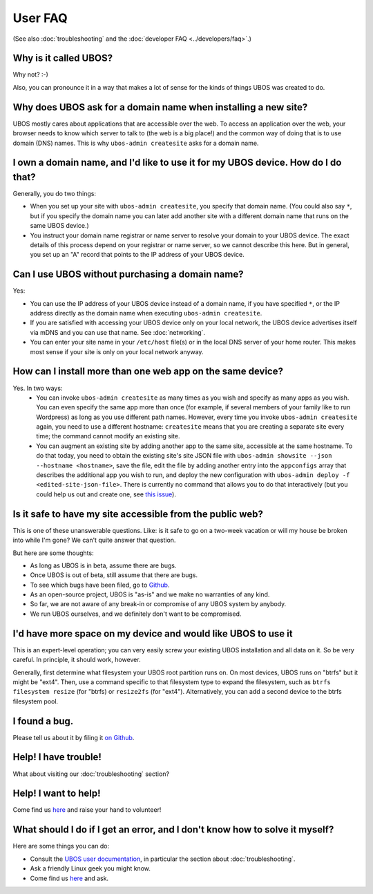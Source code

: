 User FAQ
========

(See also :doc:`troubleshooting` and the :doc:`developer FAQ <../developers/faq>`.)

Why is it called UBOS?
----------------------

Why not? :-)

Also, you can pronounce it in a way that makes a lot of sense for the kinds of things
UBOS was created to do.

Why does UBOS ask for a domain name when installing a new site?
---------------------------------------------------------------

UBOS mostly cares about applications that are accessible over the web. To access an
application over the web, your browser needs to know which server to talk to (the web is
a big place!) and the common way of doing that is to use domain (DNS) names. This is
why ``ubos-admin createsite`` asks for a domain name.

I own a domain name, and I'd like to use it for my UBOS device. How do I do that?
---------------------------------------------------------------------------------

Generally, you do two things:

* When you set up your site with ``ubos-admin createsite``, you specify that domain name.
  (You could also say ``*``, but if you specify the domain name you can later add another
  site with a different domain name that runs on the same UBOS device.)
* You instruct your domain name registrar or name server to resolve your domain to your
  UBOS device. The exact details of this process depend on your registrar or name server,
  so we cannot describe this here. But in general, you set up an "A" record that points
  to the IP address of your UBOS device.

Can I use UBOS without purchasing a domain name?
------------------------------------------------

Yes:

* You can use the IP address of your UBOS device instead of a domain name, if you
  have specified ``*``, or the IP address directly as the domain name when executing
  ``ubos-admin createsite``.
* If you are satisfied with accessing your UBOS device only on your local network,
  the UBOS device advertises itself via mDNS and you can use that name. See :doc:`networking`.
* You can enter your site name in your ``/etc/host`` file(s) or in the local DNS
  server of your home router. This makes most sense if your site is only on your
  local network anyway.

How can I install more than one web app on the same device?
-----------------------------------------------------------

Yes. In two ways:
 * You can invoke ``ubos-admin createsite`` as many times as you wish and specify as
   many apps as you wish. You can even specify the same app more than once (for example,
   if several members of your family like to run Wordpress) as long as you use different
   path names. However, every time you invoke ``ubos-admin createsite`` again, you need
   to use a different hostname: ``createsite`` means that you are creating a separate
   site every time; the command cannot modify an existing site.
 * You can augment an existing site by adding another app to the same site, accessible
   at the same hostname. To do that today, you need to obtain the existing site's
   site JSON file with ``ubos-admin showsite --json --hostname <hostname>``, save
   the file, edit the file by adding another entry into the ``appconfigs`` array
   that describes the additional app you wish to run, and deploy the new configuration with
   ``ubos-admin deploy -f <edited-site-json-file>``. There is currently no command
   that allows you to do that interactively (but you could help us out and create one,
   see `this issue <https://github.com/uboslinux/ubos-admin/issues/8>`_).

Is it safe to have my site accessible from the public web?
----------------------------------------------------------

This is one of these unanswerable questions. Like: is it safe to go on a two-week vacation
or will my house be broken into while I'm gone? We can't quite answer that question.

But here are some thoughts:

* As long as UBOS is in beta, assume there are bugs.
* Once UBOS is out of beta, still assume that there are bugs.
* To see which bugs have been filed, go to `Github <https://github.com/uboslinux/>`_.
* As an open-source project, UBOS is "as-is" and we make no warranties of any kind.
* So far, we are not aware of any break-in or compromise of any UBOS system by
  anybody.
* We run UBOS ourselves, and we definitely don't want to be compromised.

I'd have more space on my device and would like UBOS to use it
--------------------------------------------------------------

This is an expert-level operation; you can very easily screw your existing UBOS
installation and all data on it. So be very careful. In principle, it should work,
however.

Generally, first determine what filesystem your UBOS root partition runs on. On most
devices, UBOS runs on "btrfs" but it might be "ext4". Then, use a command
specific to that filesystem type to expand the filesystem, such as
``btrfs filesystem resize`` (for "btrfs) or ``resize2fs`` (for "ext4"). Alternatively,
you can add a second device to the btrfs filesystem pool.

I found a bug.
--------------

Please tell us about it by filing it
`on Github <https://github.com/uboslinux/ubos-admin/issues/new>`_.

Help! I have trouble!
---------------------

What about visiting our :doc:`troubleshooting` section?

Help! I want to help!
---------------------

Come find us `here <http://ubos.net/community/>`_ and raise your hand to
volunteer!


What should I do if I get an error, and I don't know how to solve it myself?
----------------------------------------------------------------------------

Here are some things you can do:

* Consult the `UBOS user documentation <http://ubos.net/docs/user/>`_, in particular
  the section about :doc:`troubleshooting`.
* Ask a friendly Linux geek you might know.
* Come find us `here <http://ubos.net/community/>`_ and ask.
